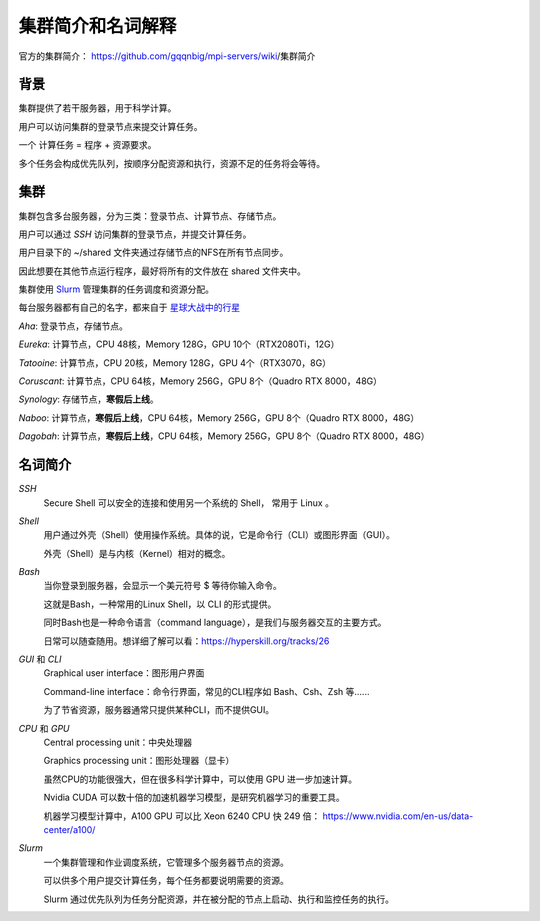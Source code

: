.. Cluster Introduction

==============================
集群简介和名词解释
==============================

.. image:: https://visitor-badge.glitch.me/badge?page_id=lu.readthedocs.io.ServerNote.服务器集群简介

官方的集群简介： https://github.com/gqqnbig/mpi-servers/wiki/集群简介

背景
=====

集群提供了若干服务器，用于科学计算。

用户可以访问集群的登录节点来提交计算任务。

一个 计算任务 = 程序 + 资源要求。

多个任务会构成优先队列，按顺序分配资源和执行，资源不足的任务将会等待。

集群
======

集群包含多台服务器，分为三类：登录节点、计算节点、存储节点。

用户可以通过 `SSH` 访问集群的登录节点，并提交计算任务。

用户目录下的 ~/shared 文件夹通过存储节点的NFS在所有节点同步。

因此想要在其他节点运行程序，最好将所有的文件放在 shared 文件夹中。

集群使用 Slurm_ 管理集群的任务调度和资源分配。

.. _Slurm: https://slurm.schedmd.com/documentation.html

每台服务器都有自己的名字，都来自于 星球大战中的行星_

.. _星球大战中的行星: https://en.wikipedia.org/wiki/List_of_Star_Wars_planets_and_moons

`Aha`: 登录节点，存储节点。

`Eureka`: 计算节点，CPU 48核，Memory 128G，GPU 10个（RTX2080Ti，12G）

`Tatooine`: 计算节点，CPU 20核，Memory 128G，GPU 4个（RTX3070，8G）

`Coruscant`: 计算节点，CPU 64核，Memory 256G，GPU 8个（Quadro RTX 8000，48G）

`Synology`: 存储节点，**寒假后上线**。

`Naboo`: 计算节点，**寒假后上线**，CPU 64核，Memory 256G，GPU 8个（Quadro RTX 8000，48G）

`Dagobah`: 计算节点，**寒假后上线**，CPU 64核，Memory 256G，GPU 8个（Quadro RTX 8000，48G）


名词简介
============

`SSH`
    Secure Shell 可以安全的连接和使用另一个系统的 Shell， 常用于 Linux 。

`Shell`
    用户通过外壳（Shell）使用操作系统。具体的说，它是命令行（CLI）或图形界面（GUI）。

    外壳（Shell）是与内核（Kernel）相对的概念。

`Bash`
    当你登录到服务器，会显示一个美元符号 $ 等待你输入命令。

    这就是Bash，一种常用的Linux Shell，以 CLI 的形式提供。

    同时Bash也是一种命令语言（command language），是我们与服务器交互的主要方式。

    日常可以随查随用。想详细了解可以看：https://hyperskill.org/tracks/26

`GUI` 和 `CLI`
    Graphical user interface：图形用户界面

    Command-line interface：命令行界面，常见的CLI程序如 Bash、Csh、Zsh 等......

    为了节省资源，服务器通常只提供某种CLI，而不提供GUI。

`CPU` 和 `GPU`
    Central processing unit：中央处理器

    Graphics processing unit：图形处理器（显卡）

    虽然CPU的功能很强大，但在很多科学计算中，可以使用 GPU 进一步加速计算。

    Nvidia CUDA 可以数十倍的加速机器学习模型，是研究机器学习的重要工具。

    机器学习模型计算中，A100 GPU 可以比 Xeon 6240 CPU 快 249 倍： https://www.nvidia.com/en-us/data-center/a100/

`Slurm`
    一个集群管理和作业调度系统，它管理多个服务器节点的资源。

    可以供多个用户提交计算任务，每个任务都要说明需要的资源。

    Slurm 通过优先队列为任务分配资源，并在被分配的节点上启动、执行和监控任务的执行。
